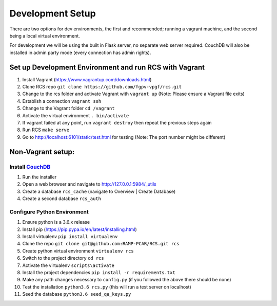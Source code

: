 Development Setup
=================

There are two options for dev environments, the first and recommended; running a vagrant machine, and the second being a local virtual environment.

For development we will be using the built in Flask server, no separate web server
required.  CouchDB will also be installed in admin party mode (every connection
has admin rights).

Set up Development Environment and run RCS with Vagrant
--------------------------------------------------------
#. Install Vagrant (https://www.vagrantup.com/downloads.html)
#. Clone RCS repo ``git clone https://github.com/fgpv-vpgf/rcs.git``
#. Change to the rcs folder and activate Vagrant with ``vagrant up`` (Note: Please ensure a Vagrant file exits)
#. Establish a connection ``vagrant ssh``
#. Change to the Vagrant folder ``cd /vagrant``
#. Activate the virtual environment ``. bin/activate``
#. If vagrant failed at any point, run ``vagrant destroy`` then repeat the previous steps again
#. Run RCS ``make serve``
#. Go to http://localhost:6101/static/test.html for testing (Note: The port number might be different)

Non-Vagrant setup:
--------------------

Install `CouchDB <http://couchdb.apache.org/>`_
^^^^^^^^^^^^^^^^^^^^^^^^^^^^^^^^^^^^^^^^^^^^^^^
#. Run the installer
#. Open a web browser and navigate to http://127.0.0.1:5984/_utils
#. Create a database ``rcs_cache`` (navigate to Overview | Create Database)
#. Create a second database ``rcs_auth``

Configure Python Environment
^^^^^^^^^^^^^^^^^^^^^^^^^^^^
#. Ensure python is a 3.6.x release
#. Install pip (https://pip.pypa.io/en/latest/installing.html)
#. Install virtualenv ``pip install virtualenv``
#. Clone the repo ``git clone git@github.com:RAMP-PCAR/RCS.git rcs``
#. Create python virtual environment ``virtualenv rcs``
#. Switch to the project directory ``cd rcs``
#. Activate the virtualenv ``scripts\activate``
#. Install the project dependencies ``pip install -r requirements.txt``
#. Make any path changes necessary to ``config.py`` (if you followed the above there should be none)
#. Test the installation ``python3.6 rcs.py`` (this will run a test server on localhost)
#. Seed the database ``python3.6 seed_qa_keys.py``

